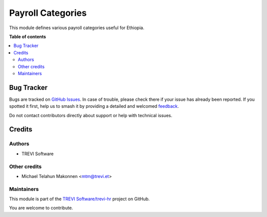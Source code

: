 ==================
Payroll Categories
==================

.. 
   !!!!!!!!!!!!!!!!!!!!!!!!!!!!!!!!!!!!!!!!!!!!!!!!!!!!
   !! This file is generated by oca-gen-addon-readme !!
   !! changes will be overwritten.                   !!
   !!!!!!!!!!!!!!!!!!!!!!!!!!!!!!!!!!!!!!!!!!!!!!!!!!!!
   !! source digest: sha256:07be9c960b4d083b8745da583fe7b561a9af1d8517bf7d7a0243a429cf500039
   !!!!!!!!!!!!!!!!!!!!!!!!!!!!!!!!!!!!!!!!!!!!!!!!!!!!

.. |badge1| image:: https://img.shields.io/badge/maturity-Beta-yellow.png
    :target: https://odoo-community.org/page/development-status
    :alt: Beta
.. |badge2| image:: https://img.shields.io/badge/licence-AGPL--3-blue.png
    :target: http://www.gnu.org/licenses/agpl-3.0-standalone.html
    :alt: License: AGPL-3
.. |badge3| image:: https://img.shields.io/badge/github-TREVI Software%2Ftrevi--hr-lightgray.png?logo=github
    :target: https://github.com/TREVI Software/trevi-hr/tree/14.0/l10n_et_payroll_category
    :alt: TREVI Software/trevi-hr

|badge1| |badge2| |badge3|

This module defines various payroll categories useful for Ethiopia.

**Table of contents**

.. contents::
   :local:

Bug Tracker
===========

Bugs are tracked on `GitHub Issues <https://github.com/TREVI Software/trevi-hr/issues>`_.
In case of trouble, please check there if your issue has already been reported.
If you spotted it first, help us to smash it by providing a detailed and welcomed
`feedback <https://github.com/TREVI Software/trevi-hr/issues/new?body=module:%20l10n_et_payroll_category%0Aversion:%2014.0%0A%0A**Steps%20to%20reproduce**%0A-%20...%0A%0A**Current%20behavior**%0A%0A**Expected%20behavior**>`_.

Do not contact contributors directly about support or help with technical issues.

Credits
=======

Authors
~~~~~~~

* TREVI Software

Other credits
~~~~~~~~~~~~~

* Michael Telahun Makonnen <mtm@trevi.et>

Maintainers
~~~~~~~~~~~

This module is part of the `TREVI Software/trevi-hr <https://github.com/TREVI Software/trevi-hr/tree/14.0/l10n_et_payroll_category>`_ project on GitHub.

You are welcome to contribute.

